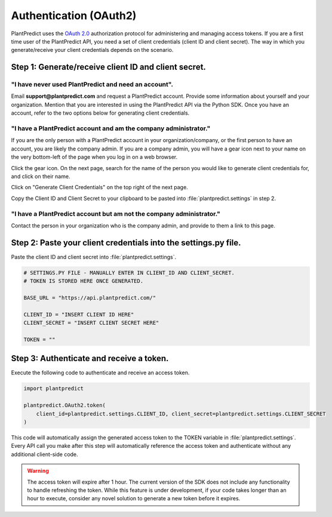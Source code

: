 .. _authentication_oauth2:

#######################
Authentication (OAuth2)
#######################

PlantPredict uses the `OAuth 2.0 <https://oauth.net/2/>`_ authorization protocol for administering and managing
access tokens. If you are a first time user of the PlantPredict API, you need a set of client credentials (client
ID and client secret). The way in which you generate/receive your client credentials depends on the scenario.

Step 1: Generate/receive client ID and client secret.
======================================================

"I have never used PlantPredict and need an account".
------------------------------------------------------

Email **support@plantpredict.com** and request a PlantPredict account. Provide some information about yourself and your
organization. Mention that you are interested in using the PlantPredict API via the Python SDK. Once you have an
account, refer to the two options below for generating client credentials.

"I have a PlantPredict account and am the company administrator."
------------------------------------------------------------------

If you are the only person with a PlantPredict account in your organization/company, or the first person to have an
account, you are likely the company admin. If you are a company admin, you will have a gear icon next to your
name on the very bottom-left of the page when you log in on a web browser.

.. image:: _images/company_admin_gear.png
    :align: center

Click the gear icon. On the next page, search for the name of the person you would like to generate client credentials
for, and click on their name.

.. image:: _images/search_for_name.png
    :align: center

Click on "Generate Client Credentials" on the top right of the next page.

.. image:: _images/generate_client_credentials_button.png
    :align: center

Copy the Client ID and Client Secret to your clipboard to be pasted into :file:`plantpredict.settings` in step 2.

.. image:: _images/client_credentials.png
    :align: center
    :width: 586
    :height: 602
    :scale: 75

"I have a PlantPredict account but am not the company administrator."
---------------------------------------------------------------------

Contact the person in your organization who is the company admin, and provide to them a link to this page.


Step 2: Paste your client credentials into the settings.py file.
==========================================================================

Paste the client ID and client secret into :file:`plantpredict.settings`.

.. code-block:: python

    # SETTINGS.PY FILE - MANUALLY ENTER IN CLIENT_ID AND CLIENT_SECRET.
    # TOKEN IS STORED HERE ONCE GENERATED.

    BASE_URL = "https://api.plantpredict.com/"

    CLIENT_ID = "INSERT CLIENT ID HERE"
    CLIENT_SECRET = "INSERT CLIENT SECRET HERE"

    TOKEN = ""

Step 3: Authenticate and receive a token.
=========================================

Execute the following code to authenticate and receive an access token.

.. code-block:: python

    import plantpredict

    plantpredict.OAuth2.token(
        client_id=plantpredict.settings.CLIENT_ID, client_secret=plantpredict.settings.CLIENT_SECRET
    )

This code will automatically assign the generated access token to the TOKEN variable in
:file:`plantpredict.settings`. Every API call you make after this step will automatically reference
the access token and authenticate without any additional client-side code.

.. warning::

    The access token will expire after 1 hour. The current version of the SDK does not include any functionality
    to handle refreshing the token. While this feature is under development, if your code takes longer than an
    hour to execute, consider any novel solution to generate a new token before it expires.
